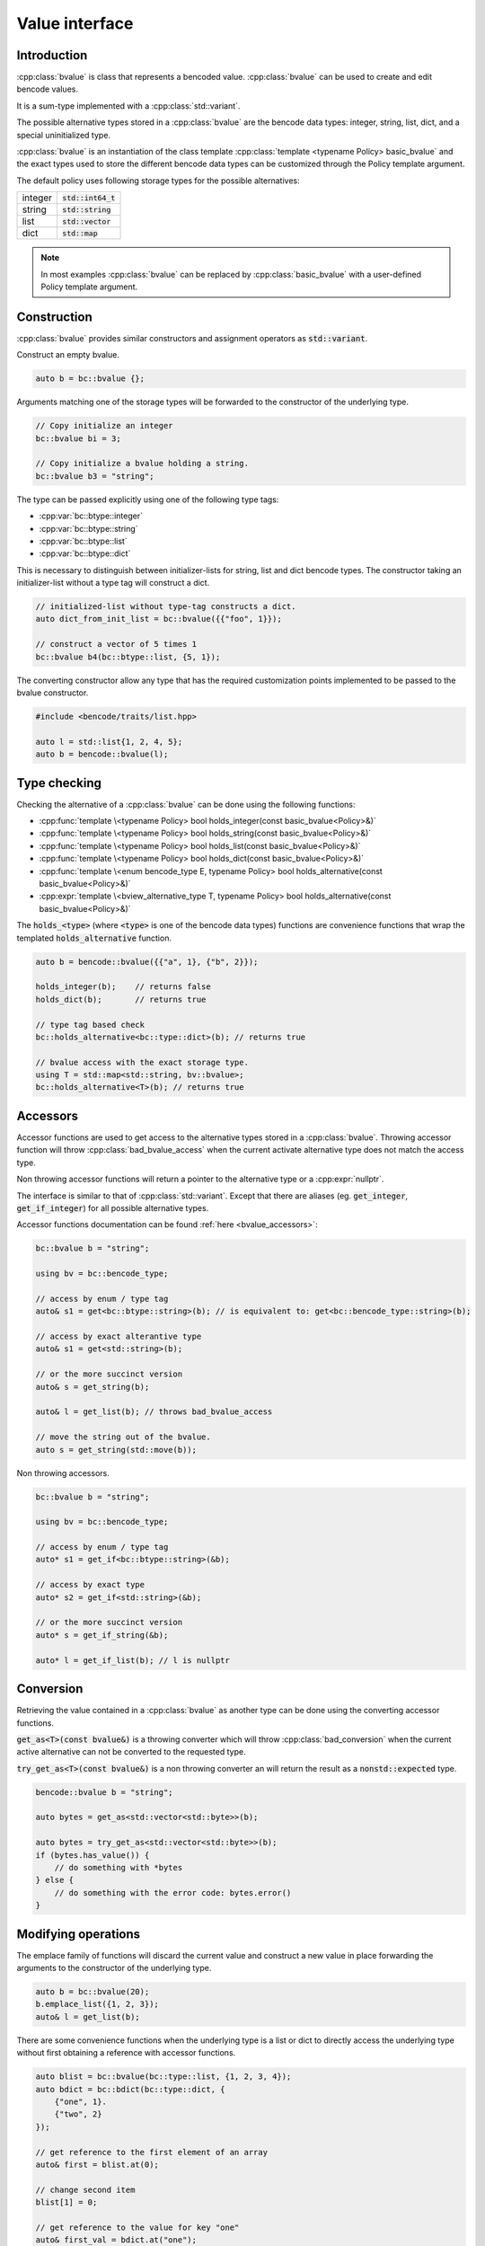 .. cpp:namespace:: bencode

.. _bvalue:

Value interface
===============

Introduction
------------

:cpp:class:`bvalue` is class that represents a bencoded value.
:cpp:class:`bvalue` can be used to create and edit bencode values.

It is a sum-type implemented with a :cpp:class:`std::variant`.

The possible alternative types stored in a :cpp:class:`bvalue` are the bencode data types:
integer, string, list, dict, and a special uninitialized type.

:cpp:class:`bvalue` is an instantiation of the class template
:cpp:class:`template <typename Policy> basic_bvalue` and the exact types used to store
the different bencode data types can be customized through the Policy template argument.

The default policy uses following storage types for the possible alternatives:

+----------+----------------------+
| integer  | :code:`std::int64_t` |
+----------+----------------------+
| string   | :code:`std::string`  |
+----------+----------------------+
| list     | :code:`std::vector`  |
+----------+----------------------+
| dict     | :code:`std::map`     |
+----------+----------------------+

.. note::

    In most examples :cpp:class:`bvalue` can be replaced by
    :cpp:class:`basic_bvalue` with a user-defined Policy template argument.


Construction
------------

:cpp:class:`bvalue` provides similar constructors and assignment operators as :code:`std::variant`.

Construct an empty bvalue.

.. code-block:: cpp

    auto b = bc::bvalue {};

Arguments matching one of the storage types will be forwarded to the constructor of the
underlying type.

.. code-block:: cpp

    // Copy initialize an integer
    bc::bvalue bi = 3;

    // Copy initialize a bvalue holding a string.
    bc::bvalue b3 = "string";

The type can be passed explicitly using one of the following type tags:

*   :cpp:var:`bc::btype::integer`
*   :cpp:var:`bc::btype::string`
*   :cpp:var:`bc::btype::list`
*   :cpp:var:`bc::btype::dict`

This is necessary to distinguish between initializer-lists for string, list and dict bencode types.
The constructor taking an initializer-list without a type tag will construct a dict.

.. code-block:: cpp

    // initialized-list without type-tag constructs a dict.
    auto dict_from_init_list = bc::bvalue({{"foo", 1}});

    // construct a vector of 5 times 1
    bc::bvalue b4(bc::btype::list, {5, 1});


The converting constructor allow any type that has the required customization points implemented
to be passed to the bvalue constructor.

.. code-block:: cpp

    #include <bencode/traits/list.hpp>

    auto l = std::list{1, 2, 4, 5};
    auto b = bencode::bvalue(l);


Type checking
-------------

Checking the alternative of a :cpp:class:`bvalue`
can be done using the following functions:

* :cpp:func:`template \<typename Policy> bool holds_integer(const basic_bvalue<Policy>&)`
* :cpp:func:`template \<typename Policy> bool holds_string(const basic_bvalue<Policy>&)`
* :cpp:func:`template \<typename Policy> bool holds_list(const basic_bvalue<Policy>&)`
* :cpp:func:`template \<typename Policy> bool holds_dict(const basic_bvalue<Policy>&)`
* :cpp:func:`template \<enum bencode_type E, typename Policy> bool holds_alternative(const basic_bvalue<Policy>&)`
* :cpp:expr:`template \<bview_alternative_type T, typename Policy> bool holds_alternative(const basic_bvalue<Policy>&)`

The :code:`holds_<type>` (where :code:`<type>` is one of the bencode data types)
functions are convenience functions that wrap the templated :code:`holds_alternative` function.

.. code-block:: cpp

    auto b = bencode::bvalue({{"a", 1}, {"b", 2}});

    holds_integer(b);    // returns false
    holds_dict(b);       // returns true

    // type tag based check
    bc::holds_alternative<bc::type::dict>(b); // returns true

    // bvalue access with the exact storage type.
    using T = std::map<std::string, bv::bvalue>;
    bc::holds_alternative<T>(b); // returns true

Accessors
---------

Accessor functions are used to get access to the alternative types stored in a :cpp:class:`bvalue`.
Throwing accessor function will throw :cpp:class:`bad_bvalue_access` when the current
activate alternative type does not match the access type.

Non throwing accessor functions will return a pointer to the alternative type or a :cpp:expr:`nullptr`.

The interface is similar to that of :cpp:class:`std::variant`.
Except that there are aliases (eg. :code:`get_integer`, :code:`get_if_integer`) for all possible
alternative types.

Accessor functions documentation can be found :ref:`here <bvalue_accessors>`:

.. code-block:: cpp

    bc::bvalue b = "string";

    using bv = bc::bencode_type;

    // access by enum / type tag
    auto& s1 = get<bc::btype::string>(b); // is equivalent to: get<bc::bencode_type::string>(b);

    // access by exact alterantive type
    auto& s1 = get<std::string>(b);

    // or the more succinct version
    auto& s = get_string(b);

    auto& l = get_list(b); // throws bad_bvalue_access

    // move the string out of the bvalue.
    auto s = get_string(std::move(b));


Non throwing accessors.

.. code-block:: cpp

    bc::bvalue b = "string";

    using bv = bc::bencode_type;

    // access by enum / type tag
    auto* s1 = get_if<bc::btype::string>(&b);

    // access by exact type
    auto* s2 = get_if<std::string>(&b);

    // or the more succinct version
    auto* s = get_if_string(&b);

    auto* l = get_if_list(b); // l is nullptr


Conversion
----------

Retrieving the value contained in a :cpp:class:`bvalue` as another type can be done using the
converting accessor functions.

:code:`get_as<T>(const bvalue&)` is a throwing converter which will throw
:cpp:class:`bad_conversion` when the current active alternative can not be converted to the
requested type.

:code:`try_get_as<T>(const bvalue&)` is a non throwing converter an will return the result as a
:code:`nonstd::expected` type.

.. code-block:: cpp

    bencode::bvalue b = "string";

    auto bytes = get_as<std::vector<std::byte>>(b);

    auto bytes = try_get_as<std::vector<std::byte>>(b);
    if (bytes.has_value()) {
        // do something with *bytes
    } else {
        // do something with the error code: bytes.error()
    }


Modifying operations
-------------------

The emplace family of functions will discard the current value and construct
a new value in place forwarding the arguments to the constructor of the underlying type.

.. code-block::  cpp

    auto b = bc::bvalue(20);
    b.emplace_list({1, 2, 3});
    auto& l = get_list(b);

There are some convenience functions when the underlying type is a list or dict to directly access
the underlying type without first obtaining a reference with accessor functions.

.. code-block::  cpp

    auto blist = bc::bvalue(bc::type::list, {1, 2, 3, 4});
    auto bdict = bc::bdict(bc::type::dict, {
        {"one", 1}.
        {"two", 2}
    });

    // get reference to the first element of an array
    auto& first = blist.at(0);

    // change second item
    blist[1] = 0;

    // get reference to the value for key "one"
    auto& first_val = bdict.at("one");

    first_val["one"] = 2;

    // append new elements
    blist.push_back(5);
    blist.emplace_back(bc::type::list, {"a", "b", "c"});

    // check if there is a key "one"
    auto has_one = bdict.contains("one");

    // clear elements
    blist.clear();
    bdict.clear();


Comparison
----------

Comparison operators will look through the bvalue and compare with the underling type.
If the type you compare with does not match the type of the value contained in bvalue
the fallback ordering is defined by the ordering of the types:
:code:`integer < string < list < dict`.

.. code-block::  cpp

    bc::bvalue b_int(2);

    // true
    auto t = (b == 2);

    bc::bvalue b_string("test");

    // true
    auto t2 = b_string < "zzzz"

    bc::bvalue b_dict(bc::btype::dict, {{"one", 1}, {"two", 2}});
    auto dict = std::map({{"one", 1}, {"two", 2}});

    // returns true
    b_dict == dict;

Policies
--------

The types used to store the different alternatives can be modified with the Policy template
argument.



